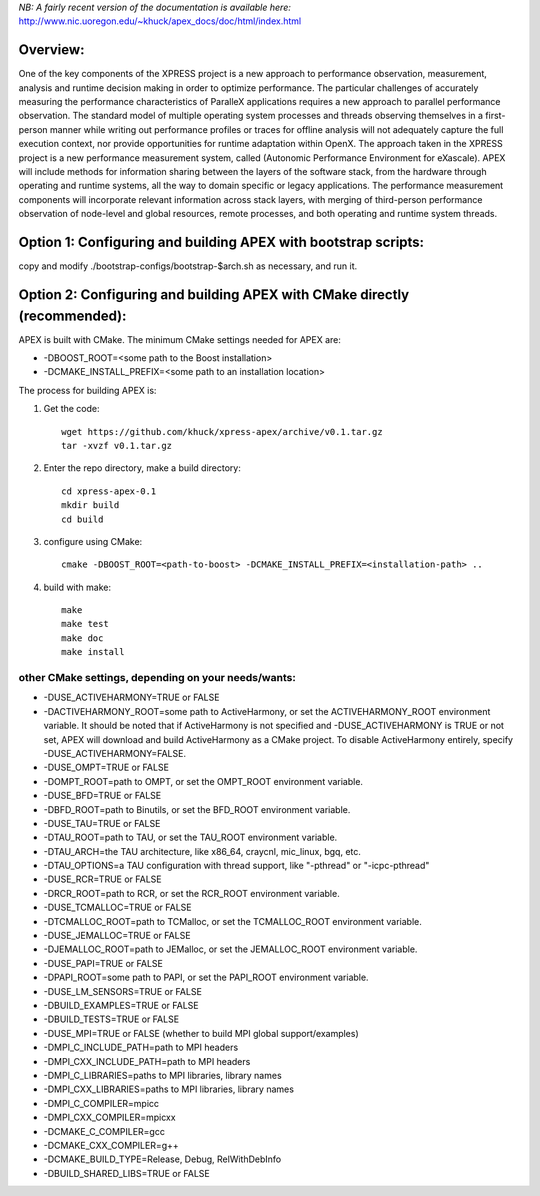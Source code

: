 *NB: A fairly recent version of the documentation is available here:*
http://www.nic.uoregon.edu/~khuck/apex_docs/doc/html/index.html

Overview:
=========

One of the key components of the XPRESS project is a new approach to performance observation, measurement, analysis and runtime decision making in order to optimize performance. The particular challenges of accurately measuring the performance characteristics of ParalleX applications requires a new approach to parallel performance observation. The standard model of multiple operating system processes and threads observing themselves in a first-person manner while writing out performance profiles or traces for offline analysis will not adequately capture the full execution context, nor provide opportunities for runtime adaptation within OpenX. The approach taken in the XPRESS project is a new performance measurement system, called (Autonomic Performance Environment for eXascale). APEX will include methods for information sharing between the layers of the software stack, from the hardware through operating and runtime systems, all the way to domain specific or legacy applications. The performance measurement components will incorporate relevant information across stack layers, with merging of third-person performance observation of node-level and global resources, remote processes, and both operating and runtime system threads.

Option 1: Configuring and building APEX with bootstrap scripts:
===============================================================

copy and modify ./bootstrap-configs/bootstrap-$arch.sh as necessary, and run it.

Option 2: Configuring and building APEX with CMake directly (recommended):
============================================================

APEX is built with CMake. The minimum CMake settings needed for APEX are:

* -DBOOST_ROOT=<some path to the Boost installation>
* -DCMAKE_INSTALL_PREFIX=<some path to an installation location>

The process for building APEX is:

1) Get the code::

    wget https://github.com/khuck/xpress-apex/archive/v0.1.tar.gz
    tar -xvzf v0.1.tar.gz

2) Enter the repo directory, make a build directory::

      cd xpress-apex-0.1
      mkdir build
      cd build

3) configure using CMake::

      cmake -DBOOST_ROOT=<path-to-boost> -DCMAKE_INSTALL_PREFIX=<installation-path> ..

4) build with make::

      make
      make test
      make doc
      make install

other CMake settings, depending on your needs/wants:
----------------------------------------------------

* -DUSE_ACTIVEHARMONY=TRUE or FALSE
* -DACTIVEHARMONY_ROOT=some path to ActiveHarmony, or set the ACTIVEHARMONY_ROOT environment variable.
  It should be noted that if ActiveHarmony is not specified and -DUSE_ACTIVEHARMONY is TRUE or not set, APEX
  will download and build ActiveHarmony as a CMake project. To disable ActiveHarmony entirely, specify
  -DUSE_ACTIVEHARMONY=FALSE.

* -DUSE_OMPT=TRUE or FALSE
* -DOMPT_ROOT=path to OMPT, or set the OMPT_ROOT environment variable.

* -DUSE_BFD=TRUE or FALSE
* -DBFD_ROOT=path to Binutils, or set the BFD_ROOT environment variable.

* -DUSE_TAU=TRUE or FALSE
* -DTAU_ROOT=path to TAU, or set the TAU_ROOT environment variable.
* -DTAU_ARCH=the TAU architecture, like x86_64, craycnl, mic_linux, bgq, etc.
* -DTAU_OPTIONS=a TAU configuration with thread support, like "-pthread" or "-icpc-pthread"

* -DUSE_RCR=TRUE or FALSE
* -DRCR_ROOT=path to RCR, or set the RCR_ROOT environment variable.

* -DUSE_TCMALLOC=TRUE or FALSE
* -DTCMALLOC_ROOT=path to TCMalloc, or set the TCMALLOC_ROOT environment variable.

* -DUSE_JEMALLOC=TRUE or FALSE
* -DJEMALLOC_ROOT=path to JEMalloc, or set the JEMALLOC_ROOT environment variable.

* -DUSE_PAPI=TRUE or FALSE
* -DPAPI_ROOT=some path to PAPI, or set the PAPI_ROOT environment variable.

* -DUSE_LM_SENSORS=TRUE or FALSE

* -DBUILD_EXAMPLES=TRUE or FALSE
* -DBUILD_TESTS=TRUE or FALSE

* -DUSE_MPI=TRUE or FALSE (whether to build MPI global support/examples)
* -DMPI_C_INCLUDE_PATH=path to MPI headers
* -DMPI_CXX_INCLUDE_PATH=path to MPI headers
* -DMPI_C_LIBRARIES=paths to MPI libraries, library names
* -DMPI_CXX_LIBRARIES=paths to MPI libraries, library names
* -DMPI_C_COMPILER=mpicc
* -DMPI_CXX_COMPILER=mpicxx

* -DCMAKE_C_COMPILER=gcc
* -DCMAKE_CXX_COMPILER=g++
* -DCMAKE_BUILD_TYPE=Release, Debug, RelWithDebInfo
* -DBUILD_SHARED_LIBS=TRUE or FALSE
